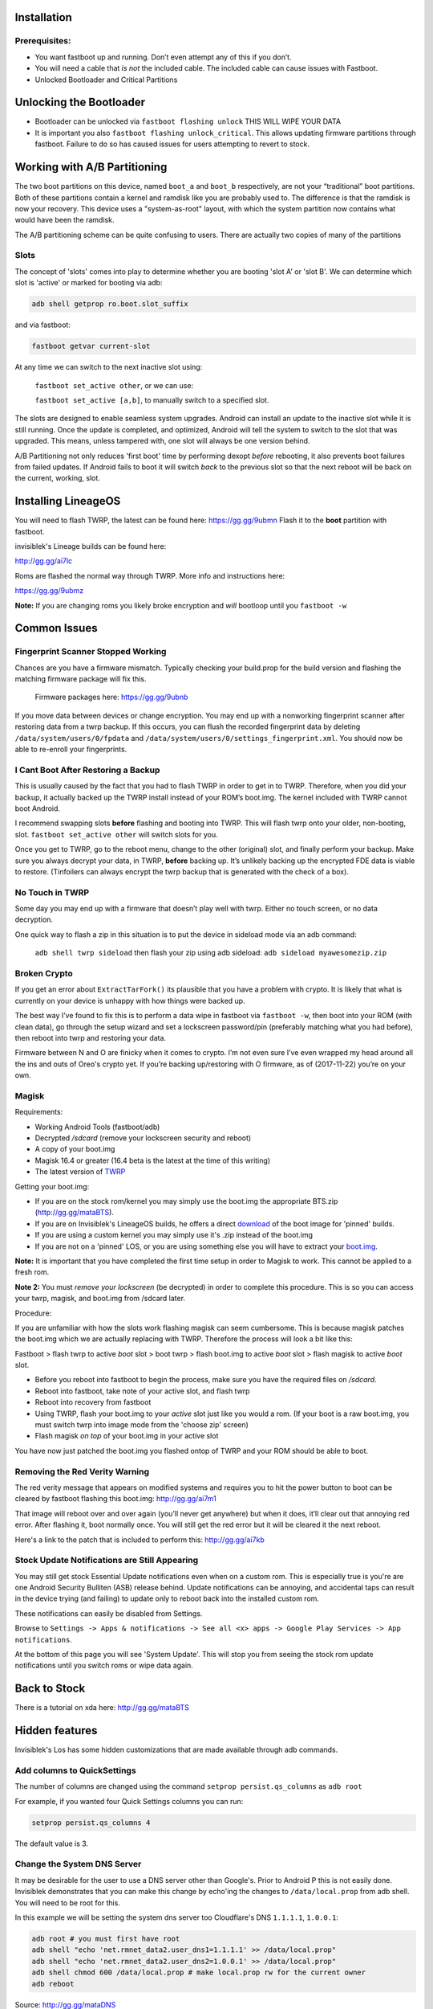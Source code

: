 
Installation
============

Prerequisites:
--------------

-  You want fastboot up and running. Don’t even attempt any of this if
   you don’t.

-  You will need a cable that *is not* the included cable. The included cable can cause issues with Fastboot.

-  Unlocked Bootloader and Critical Partitions

Unlocking the Bootloader
========================

-  Bootloader can be unlocked via ``fastboot flashing unlock`` THIS WILL
   WIPE YOUR DATA

-  It is important you also ``fastboot flashing unlock_critical``. This
   allows updating firmware partitions through fastboot. Failure to do
   so has caused issues for users attempting to revert to stock.

Working with A/B Partitioning
=============================

The two boot partitions on this device, named ``boot_a`` and ``boot_b``
respectively, are not your “traditional” boot partitions. Both of these
partitions contain a kernel and ramdisk like you are probably used to.
The difference is that the ramdisk is now your recovery. This device
uses a "system-as-root" layout, with which the system partition now
contains what would have been the ramdisk.

The A/B partitioning scheme can be quite confusing to users. There are
actually two copies of many of the partitions

Slots
-----

The concept of 'slots' comes into play to determine whether you are
booting 'slot A' or 'slot B'. We can determine which slot is 'active' or
marked for booting via adb:

.. code:: 

    adb shell getprop ro.boot.slot_suffix

and via fastboot:

.. code:: 

    fastboot getvar current-slot

At any time we can switch to the next inactive slot using:

 ``fastboot set_active other``, or we can use:

 ``fastboot set_active [a,b]``, to manually switch to a specified slot.

The slots are designed to enable seamless system upgrades. Android can
install an update to the inactive slot while it is still running. Once
the update is completed, and optimized, Android will tell the system to
switch to the slot that was upgraded. This means, unless tampered with,
one slot will always be one version behind.

A/B Partitioning not only reduces 'first boot' time by performing dexopt
*before* rebooting, it also prevents boot failures from failed updates.
If Android fails to boot it will switch *back* to the previous slot so
that the next reboot will be back on the current, working, slot.

Installing LineageOS
====================

You will need to flash TWRP, the latest can be found here:
https://gg.gg/9ubmn Flash it to the **boot** partition with fastboot.

invisiblek's Lineage builds can be found here:

http://gg.gg/ai7lc

Roms are flashed the normal way through TWRP. More info and instructions
here:

https://gg.gg/9ubmz

**Note:** If you are changing roms you likely broke encryption and
*will* bootloop until you ``fastboot -w``

Common Issues
=============

Fingerprint Scanner Stopped Working
-----------------------------------

Chances are you have a firmware mismatch. Typically checking your
build.prop for the build version and flashing the matching firmware
package will fix this.

 Firmware packages here: https://gg.gg/9ubnb

If you move data between devices or change encryption. You may end up
with a nonworking fingerprint scanner after restoring data from a twrp
backup. If this occurs, you can flush the recorded fingerprint data by
deleting ``/data/system/users/0/fpdata`` and
``/data/system/users/0/settings_fingerprint.xml``. You should now be
able to re-enroll your fingerprints.

I Cant Boot After Restoring a Backup
------------------------------------

This is usually caused by the fact that you had to flash TWRP in order
to get in to TWRP. Therefore, when you did your backup, it actually
backed up the TWRP install instead of your ROM’s boot.img. The kernel
included with TWRP cannot boot Android.

I recommend swapping slots **before** flashing and booting into TWRP.
This will flash twrp onto your older, non-booting, slot.
``fastboot set_active other`` will switch slots for you.

Once you get to TWRP, go to the reboot menu, change to the other
(original) slot, and finally perform your backup. Make sure you always
decrypt your data, in TWRP, **before** backing up. It’s unlikely backing
up the encrypted FDE data is viable to restore. (Tinfoilers can always
encrypt the twrp backup that is generated with the check of a box).

No Touch in TWRP
----------------

Some day you may end up with a firmware that doesn’t play well with
twrp. Either no touch screen, or no data decryption.

One quick way to flash a zip in this situation is to put the device in
sideload mode via an adb command:

 ``adb shell twrp sideload`` then flash your zip using adb sideload:
 ``adb sideload myawesomezip.zip``

Broken Crypto
-------------

If you get an error about ``ExtractTarFork()`` its plausible that you
have a problem with crypto. It is likely that what is currently on your
device is unhappy with how things were backed up.

The best way I’ve found to fix this is to perform a data wipe in
fastboot via ``fastboot -w``, then boot into your ROM (with clean data),
go through the setup wizard and set a lockscreen password/pin
(preferably matching what you had before), then reboot into twrp and
restoring your data.

Firmware between N and O are finicky when it comes to crypto. I’m not
even sure I’ve even wrapped my head around all the ins and outs of
Oreo's crypto yet. If you’re backing up/restoring with O firmware, as of
(2017-11-22) you’re on your own.

Magisk
------

Requirements:

- Working Android Tools (fastboot/adb)
- Decrypted `/sdcard` (remove your lockscreen security and reboot)
- A copy of your boot.img
- Magisk 16.4 or greater (16.4 beta is the latest at the time of this writing)
- The latest version of TWRP_

Getting your boot.img:

- If you are on the stock rom/kernel you may simply use the boot.img the appropriate BTS.zip (http://gg.gg/mataBTS).
- If you are on Invisiblek's LineageOS builds, he offers a direct download_ of the boot image for 'pinned' builds.
- If you are using a custom kernel you may simply use it's .zip instead of the boot.img
- If you are not on a 'pinned' LOS, or you are using something else you will have to extract your boot.img_.

.. _download: https://updater2.invisiblek.org/mata
.. _boot.img: https://gg.gg/mataBTS/
.. _TWRP: https://gg.gg/9ubmn/

**Note:** It is important that you have completed the first time setup in order to Magisk to work. This cannot be applied to a fresh rom.

**Note 2:** You must *remove your lockscreen* (be decrypted) in order to complete this procedure. This is so you can access your twrp, magisk, and boot.img from /sdcard later.

Procedure:

If you are unfamiliar with how the slots work flashing magisk can seem cumbersome. This is because magisk patches the boot.img which we are actually replacing with TWRP. Therefore the process will look a bit like this:

Fastboot > flash twrp to active `boot` slot > boot twrp > flash boot.img to active `boot` slot > flash magisk to active `boot` slot.

- Before you reboot into fastboot to begin the process, make sure you have the required files on `/sdcard`.
- Reboot into fastboot, take note of your active slot, and flash twrp
- Reboot into recovery from fastboot
- Using TWRP, flash your boot.img to your `active` slot just like you would a rom. (If your boot is a raw boot.img, you must switch twrp into image mode from the 'choose zip' screen)
- Flash magisk *on top* of your boot.img in your active slot

You have now just patched the boot.img you flashed ontop of TWRP and your ROM should be able to boot.

Removing the Red Verity Warning
-------------------------------

The red verity message that appears on modified systems and requires you
to hit the power button to boot can be cleared by fastboot flashing this
boot.img: http://gg.gg/ai7m1

That image will reboot over and over again (you’ll never get anywhere)
but when it does, it’ll clear out that annoying red error. After
flashing it, boot normally once. You will still get the red error but it
will be cleared it the next reboot.

Here's a link to the patch that is included to perform this: http://gg.gg/ai7kb

Stock Update Notifications are Still Appearing
----------------------------------------------

You may still get stock Essential Update notifications even when on a custom rom. This is especially true is you're are one Android Security Bulliten (ASB) release behind. Update notifications can be annoying, and accidental taps can result in the device trying (and failing) to update only to reboot back into the installed custom rom.

These notifications can easily be disabled from Settings.

Browse to ``Settings -> Apps & notifications -> See all <x> apps -> Google Play Services -> App notifications``. 

At the bottom of this page you will see 'System Update'. This will stop you from seeing the stock rom update notifications until you switch roms or wipe data again.


Back to Stock
=============

There is a tutorial on xda here: http://gg.gg/mataBTS

Hidden features
===============

Invisiblek's Los has some hidden customizations that are made available through adb commands.

Add columns to QuickSettings
----------------------------

The number of columns are changed using the command ``setprop persist.qs_columns`` as ``adb root``

For example, if you wanted four Quick Settings columns you can run:

.. code::

    setprop persist.qs_columns 4

The default value is 3.

Change the System DNS Server
----------------------------

It may be desirable for the user to use a DNS server other than Google's. Prior to Android P this is not easily done. Invisiblek demonstrates that you can make this change by echo'ing the changes to ``/data/local.prop`` from adb shell. You will need to be root for this.

In this example we will be setting the system dns server too Cloudflare's DNS ``1.1.1.1``, ``1.0.0.1``:

.. code::

    adb root # you must first have root
    adb shell "echo 'net.rmnet_data2.user_dns1=1.1.1.1' >> /data/local.prop"
    adb shell "echo 'net.rmnet_data2.user_dns2=1.0.0.1' >> /data/local.prop"
    adb shell chmod 600 /data/local.prop # make local.prop rw for the current owner
    adb reboot

Source: http://gg.gg/mataDNS
